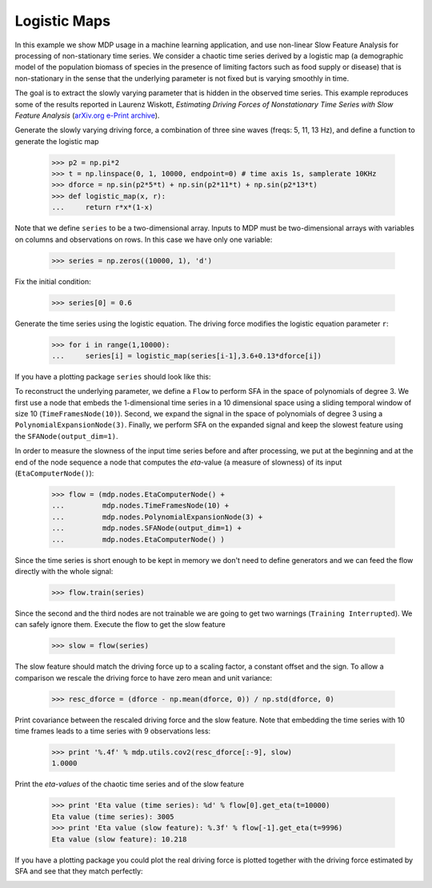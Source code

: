 .. _logmap:

Logistic Maps
=============
.. codesnippet::

In this example we show MDP usage in a machine learning application, and 
use non-linear Slow Feature Analysis for processing of non-stationary 
time series. We consider a chaotic time series derived by a logistic map 
(a demographic model of the population biomass of species in the 
presence of limiting factors such as food supply or disease) that is 
non-stationary in the sense that the underlying parameter is not fixed 
but is varying smoothly in time. 

The goal is to extract the slowly varying parameter that is hidden
in the observed time series. This example reproduces some of the
results reported in
Laurenz Wiskott, `Estimating Driving Forces of Nonstationary Time Series
with Slow Feature Analysis`
(`arXiv.org e-Print archive <http://arxiv.org/abs/cond-mat/0312317>`_).

Generate the slowly varying driving force, 
a combination of three sine waves (freqs: 5, 11, 13 Hz), and define a function
to generate the logistic map

    >>> p2 = np.pi*2
    >>> t = np.linspace(0, 1, 10000, endpoint=0) # time axis 1s, samplerate 10KHz
    >>> dforce = np.sin(p2*5*t) + np.sin(p2*11*t) + np.sin(p2*13*t)
    >>> def logistic_map(x, r):
    ...     return r*x*(1-x)

Note that we define ``series`` to be a two-dimensional array.
Inputs to MDP must be two-dimensional arrays with variables
on columns and observations on rows. In this case we have only
one variable:

    >>> series = np.zeros((10000, 1), 'd')

Fix the initial condition:

    >>> series[0] = 0.6

Generate the time series using the logistic equation.
The driving force modifies the logistic equation parameter ``r``:

    >>> for i in range(1,10000):
    ...     series[i] = logistic_map(series[i-1],3.6+0.13*dforce[i])

If you have a plotting package ``series`` should look like this:

.. image:: series.png
        :width: 700
        :alt: chaotic time series

To reconstruct the underlying parameter, we define a ``Flow`` to
perform SFA in the space of polynomials of degree 3. We first use a
node that embeds the 1-dimensional time series in a 10 dimensional
space using a sliding temporal window of size 10
(``TimeFramesNode(10)``).  Second, we expand the signal in the space
of polynomials of degree 3 using a
``PolynomialExpansionNode(3)``. Finally, we perform SFA on the
expanded signal and keep the slowest feature using the
``SFANode(output_dim=1)``.

In order to measure the slowness of the input time series before and
after processing, we put at the beginning and at the end of the node
sequence a node that computes the *eta*\ -value (a measure of slowness)
of its input (``EtaComputerNode()``): 

    >>> flow = (mdp.nodes.EtaComputerNode() +
    ...         mdp.nodes.TimeFramesNode(10) +
    ...         mdp.nodes.PolynomialExpansionNode(3) +
    ...         mdp.nodes.SFANode(output_dim=1) +
    ...         mdp.nodes.EtaComputerNode() )

Since the time series is short enough to be kept in memory
we don't need to define generators and we can feed the flow
directly with the whole signal:

    >>> flow.train(series)

Since the second and the third nodes are not trainable we are
going to get two warnings (``Training Interrupted``). We can safely
ignore them. Execute the flow to get the slow feature

    >>> slow = flow(series)

The slow feature should match the driving force
up to a scaling factor, a constant offset and the sign.
To allow a comparison we rescale the driving force
to have zero mean and unit variance:

    >>> resc_dforce = (dforce - np.mean(dforce, 0)) / np.std(dforce, 0)

Print covariance between the rescaled driving force and
the slow feature. Note that embedding the time series with
10 time frames leads to a time series with 9 observations less:

    >>> print '%.4f' % mdp.utils.cov2(resc_dforce[:-9], slow)
    1.0000

Print the *eta-values* of the chaotic time series and of
the slow feature

    >>> print 'Eta value (time series): %d' % flow[0].get_eta(t=10000)
    Eta value (time series): 3005
    >>> print 'Eta value (slow feature): %.3f' % flow[-1].get_eta(t=9996)
    Eta value (slow feature): 10.218

If you have a plotting package you could plot the real driving force
is plotted together with the driving force estimated by SFA and see
that they match perfectly:

.. image:: results.png
        :width: 700
        :alt: SFA estimate
